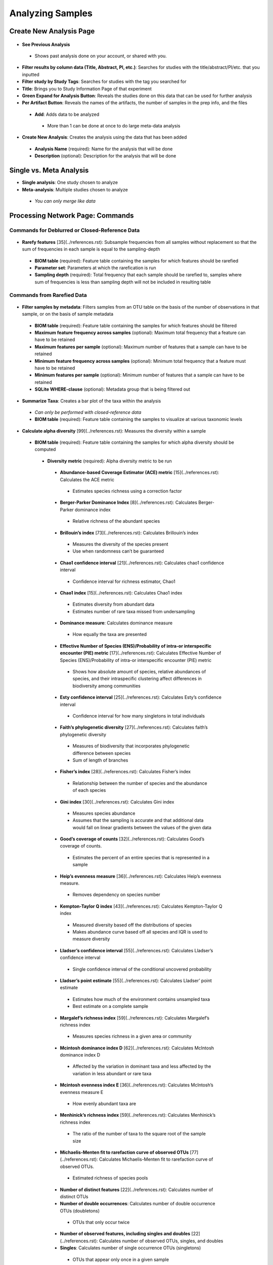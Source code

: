 Analyzing Samples
=================

Create New Analysis Page
------------------------

.. figure::  create_analysis.png
   :align:   center
   
* **See Previous Analysis**
 * Shows past analysis done on your account, or shared with you.
* **Filter results by column data (Title, Abstract, PI, etc.)**: Searches for studies with the title/abstract/PI/etc. that you inputted
* **Filter study by Study Tags**: Searches for studies with the tag you searched for
* **Title**: Brings you to Study Information Page of that experiment
* **Green Expand for Analysis Button**: Reveals the studies done on this data that can be used for further analysis
* **Per Artifact Button**: Reveals the names of the artifacts, the number of samples in the prep info, and the files
 * **Add**: Adds data to be analyzed 
  * More than 1 can be done at once to do large meta-data analysis
* **Create New Analysis**: Creates the analysis using the data that has been added
 * **Analysis Name** (required): Name for the analysis that will be done
 * **Description** (optional): Description for the analysis that will be done

Single vs. Meta Analysis
------------------------------
* **Single analysis**: One study chosen to analyze 
* **Meta-analysis**: Multiple studies chosen to analyze
 * *You can only merge like data*

Processing Network Page: Commands
---------------------------------

Commands for Deblurred or Closed-Reference Data
~~~~~~~~~~~~~~~~~~~~~~~~~~~~~~~~~~~~~~~~~~~~~~~~

.. figure::  rarefy.png
   :align:   center
   
* **Rarefy features** [35](../references.rst): Subsample frequencies from all samples without replacement so that the sum of frequencies in each sample is equal to the sampling-depth  
 *  **BIOM table** (required): Feature table containing the samples for which features should be rarefied
 *  **Parameter set**: Parameters at which the rarefication is run
 *  **Sampling depth** (required): Total frequency that each sample should be rarefied to, samples where sum of frequencies is less than sampling depth will not be included in resulting table

Commands from Rarefied Data
~~~~~~~~~~~~~~~~~~~~~~~~~~~

.. figure::  filtering.png
   :align:   center
   
* **Filter samples by metadata**: Filters samples from an OTU table on the basis of the number of observations in that sample, or on the basis of sample metadata
 * **BIOM table** (required): Feature table containing the samples for which features should be filtered
 * **Maximum feature frequency across samples** (optional): Maximum total frequency that a feature can have to be retained
 * **Maximum features per sample** (optional): Maximum number of features that a sample can have to be retained
 * **Minimum feature frequency across samples** (optional): Minimum total frequency that a feature must have to be retained
 * **Minimum features per sample** (optional): Minimum number of features that a sample can have to be retained
 * **SQLite WHERE-clause** (optional): Metadata group that is being filtered out
* **Summarize Taxa**: Creates a bar plot of the taxa within the analysis
 * *Can only be performed with closed-reference data*
 * **BIOM table** (required): Feature table containing the samples to visualize at various taxonomic levels

.. figure::  alpha_diversity.png
   :align:   center
   
* **Calculate alpha diversity** [99](../references.rst): Measures the diversity within a sample
 * **BIOM table** (required): Feature table containing the samples for which alpha diversity should be computed
  * **Diversity metric** (required): Alpha diversity metric to be run
   * **Abundance-based Coverage Estimator (ACE) metric** [15](../references.rst): Calculates the ACE metric
    * Estimates species richness using a correction factor
   * **Berger-Parker Dominance Index** [8](../references.rst): Calculates Berger-Parker dominance index
    * Relative richness of the abundant species 
   * **Brillouin’s index** [73](../references.rst): Calculates Brillouin’s index 
    * Measures the diversity of the species present
    * Use when randomness can’t be guaranteed
   * **Chao1 confidence interval** [21](../references.rst): Calculates chao1 confidence interval
    * Confidence interval for richness estimator, Chao1
   * **Chao1 index** [15](../references.rst): Calculates Chao1 index
    * Estimates diversity from abundant data
    * Estimates number of rare taxa missed from undersampling 
   * **Dominance measure**: Calculates dominance measure
    * How equally the taxa are presented
   * **Effective Number of Species (ENS)/Probability of intra-or interspecific encounter (PIE) metric** [17](../references.rst): Calculates Effective Number of Species (ENS)/Probability of intra-or interspecific encounter (PIE) metric
    * Shows how absolute amount of species, relative abundances of species, and their intraspecific clustering affect differences in biodiversity among communities
   * **Esty confidence interval** [25](../references.rst): Calculates Esty’s confidence interval
    * Confidence interval for how many singletons in total individuals
   * **Faith’s phylogenetic diversity** [27](../references.rst): Calculates faith’s phylogenetic diversity 
    * Measures of biodiversity that incorporates phylogenetic difference between species
    * Sum of length of branches
   * **Fisher’s index** [28](../references.rst): Calculates Fisher’s index
    * Relationship between the number of species and the abundance of each species
   * **Gini index** [30](../references.rst): Calculates Gini index
    * Measures species abundance
    * Assumes that the sampling is accurate and that additional data would fall on linear gradients between the values of the given data
   * **Good’s coverage of counts** [32](../references.rst): Calculates Good’s coverage of counts.
    * Estimates the percent of an entire species that is represented in a sample
   * **Heip’s evenness measure** [36](../references.rst): Calculates Heip’s evenness measure.
    * Removes dependency on species number 
   * **Kempton-Taylor Q index** [43](../references.rst): Calculates Kempton-Taylor Q index
    * Measured diversity based off the distributions of species 
    * Makes abundance curve based off all species and IQR is used to measure diversity
   * **Lladser’s confidence interval** [55](../references.rst): Calculates Lladser’s confidence interval
    * Single confidence interval of the conditional uncovered probability
   * **Lladser’s point estimate** [55](../references.rst): Calculates Lladser’ point estimate
    * Estimates how much of the environment contains unsampled taxa
    * Best estimate on a complete sample
   * **Margalef’s richness index** [59](../references.rst): Calculates Margalef’s richness index
    * Measures species richness in a given area or community
   * **Mcintosh dominance index D** [62](../references.rst): Calculates McIntosh dominance index D
    * Affected by the variation in dominant taxa and less affected by the variation in less abundant or rare taxa
   * **Mcintosh evenness index E** [36](../references.rst): Calculates McIntosh’s evenness measure E
    * How evenly abundant taxa are
   * **Menhinick’s richness index** [59](../references.rst): Calculates Menhinick’s richness index
    * The ratio of the number of taxa to the square root of the sample size
   * **Michaelis-Menten fit to rarefaction curve of observed OTUs** [77](../references.rst): Calculates Michaelis-Menten fit to rarefaction curve of observed OTUs.
    * Estimated richness of species pools
   * **Number of distinct features** [22](../references.rst): Calculates number of distinct OTUs
   * **Number of double occurrences**: Calculates number of double occurrence OTUs (doubletons)
    * OTUs that only occur twice
   * **Number of observed features, including singles and doubles** [22](../references.rst): Calculates number of observed OTUs, singles, and doubles
   * **Singles**: Calculates number of single occurrence OTUs (singletons)
    * OTUs that appear only once in a given sample
   * **Pielou’s evenness** [72](../references.rst): Calculates Pielou’s eveness
    * Measure of relative evenness of species richness
   * **Robbins’ estimator** [79](../references.rst): Calculates Robbins’ estimator
    * Probability of unobserved outcomes
   * **Shannon’s index** [83](../references.rst): Calculates Shannon’s index
    * Calculates richness and diversity using a natural logarithm 
    * Accounts for both abundance and evenness of the taxa present
   * **Simpson evenness measure E** [84](../references.rst): Calculates Simpson’s evenness measure E.
    * Diversity that account for the number of organisms and number of species 
   * **Simpson’s index** [84](../references.rst): Calculates Simpson’s index
    * Measures the relative abundance of the different species making up the sample richness
   * **Strong’s dominance index (Dw)** [89](../references.rst): Calculates Strong’s dominance index 
    * Measures species abundance unevenness
 * **Phylogenetic tree** (required for Faith PD): Phylogenetic tree to be used with alpha analyses (only include when necessary)
  * Currently the only tree that can be used is the GreenGenes 97% OTU based phylogenetic tree

.. figure::  beta_diversity.png
   :align:   center
   
* **Calculate beta diversity** [99](../references.rst): Measured the diversity between samples
 * **BIOM table** (required): Feature table containing the samples for which beta diversity should be computed
 * **Adjust variance** [14](../references.rst) (phylogenetic only): Performs variance adjustment
  * Weighs distances based on the proportion of the relative abundance represented between the samples at a given node under evaluation
 * **Alpha value** (Generalized UniFrac only): Controls importance of sample proportions
  * 1.0 is weighted normalized UniFrac. 0.0 is close to unweighted UniFrac, but only if the sample  are dichotomized.
 * **Bypass tips** (phylogenetic only): In a bifurcating tree, the tips make up about 50% of the nodes in a tree. By ignoring them, specificity can be traded for reduced compute time. This has the effect of collapsing the phylogeny, and is analogous (in concept) to moving from 99% to 97% OTUs
 * **Diversity metric** (required): Beta diversity metric to be run
  * **Bray-Curtis dissimilarity** [87](../references.rst): Calculates Bray–Curtis dissimilarity
   * Fraction of overabundant counts
  * **Canberra distance** [52](../references.rst): Calculates Canberra distance
   * Overabundance on a feature by feature basis
  * **Chebyshev distance** [11](../references.rst): Calculates Chebyshev distance
   * Maximum distance between two samples
  * **City-block distance** [69](../references.rst):  Calculates City-block distance
   * Similar to the Euclidean distance but the effect of a large difference in a single dimension is reduced
  * **Correlation coefficient** [29](../references.rst): Measures Correlation coefficient
   * Measure of strength and direction of linear relationship between samples
  * **Cosine Similarity** [68](../references.rst): Measures Cosine similarity
   * Ratio of the amount of common species in a sample to the mean of the two samples
  * **Dice measures** [24](../references.rst): Calculates Dice measure
   * Statistic used for comparing the similarity of two samples
   * Only counts true positives once
  * **Euclidean distance** [53](../references.rst): Measures Euclidean distance
   * Species-by-species distance matrix
  * **Generalized Unifrac** [18](../references.rst): Measures Generalized UniFrac
   * Detects a wider range of biological changes compared to unweighted and weighted UniFrac
  * **Hamming distance** [34](../references.rst): Measures Hamming distance
   * Minimum number of substitutions required to change one group to the other
  * **Jaccard similarity index** [41](../references.rst): Calculates Jaccard similarity index
   * Fraction of unique features, regardless of abundance
  * **Kulczynski dissimilarity index** [50](../references.rst): Measures Kulczynski dissimilarity index
   * Describes the dissimilarity between two samples
  * **Mahalanobis distance** [60](../references.rst): Calculates Mahalanobis distance
   * How many standard deviations one sample is away from the mean
   * Unitless and scale-invariant
   * Takes into account the correlations of the data set
  * **Matching components** [42](../references.rst): Measures Matching components
   * Compares indices under all possible situations
  * **Rogers-tanimoto distance** [90](../references.rst): Measures Rogers-Tanimoto distance
   * Allows the possibility of two samples, which are quite different from each other, to both be similar to a third
  * **Russel-Rao coefficient** [81](../references.rst): Calculates Russell-Rao coefficients
   * Equal weight is given to matches and non-matches
  * **Sokal-Michener coefficient** [85](../references.rst): Measures Sokal-Michener coefficient
   * Proportion of matches between samples
  * **Sokal-Sneath Index** [86](../references.rst): Calculates Sokal-Sneath index
   * Measure of species turnover
  * **Species-by-species Euclidean** [53](../references.rst): Measures Species-by-species Euclidean
   * Standardized Euclidean distance between two groups
   * Each coordinate difference between observations is scaled by dividing by the corresponding element of the standard deviation
  * **Squared Euclidean** [53](../references.rst): Measures squared Euclidean distance
   * Place progressively greater weight on samples that are farther apart
  * **Unweighted unifrac** [58](../references.rst): Measures unweighted UniFrac
   * Measures the fraction of unique branch length
  * **Weighted Minkowski metric** [13](../references.rst): Measures Weighted Minkowski metric
   * Allows the use of the k-means-type paradigm to cluster large data sets
  * **Weighted normalized UniFrac** [57](../references.rst): Measures Weighted normalized UniFrac
   * Takes into account abundance
   * Normalization adjusts for varying root-to-tip distances.
  * **Weighted unnormalized UniFrac** [57](../references.rst): Measures Weighted unnormalized UniFrac
   * Takes into account abundance
   * *Doesn't correct for unequal sampling effort or different evolutionary rates between taxa*
  * **Yule index** [28](../references.rst): Measures Yule index
   * Measures biodiversity
   * Determined by the diversity of species and the proportions between the abundance of those species.
 * **Number of jobs**: Number of workers to use
 * **Phylogenetic tree** (required for Mahalanobis distance, Weighted Minkowski metric, and all UniFrac metrics): Phylogenetic tree to be used with beta analyses (only include when necessary)
  * Currently the only tree that can be used is the GreenGenes 97% OTU based phylogenetic tree

Commands from Alpha Diversity Data
~~~~~~~~~~~~~~~~~~~~~~~~~~~~~~~~~~

.. figure::  alpha_correlation.png
   :align:   center
   
* **Alpha Correlation** [80](../references.rst): Determines if the numeric sample metadata category is correlated with alpha diversity
 * **Correlation Method** (required): Correction test being applied
  * **Spearman** [88](../references.rst): Measures if there is a linear relationship between 2 variables
  * **Pearson** [70](../references.rst): Measures how strong the linear relationship is between 2 variables
 * **Alpha Vectors** (required): Vector of alpha diversity values by sample

Commands from Beta Diversity Data
~~~~~~~~~~~~~~~~~~~~~~~~~~~~~~~~~

.. figure::  pcoa.png
   :align:   center
   
* **Perform Principal Coordinate Analysis (PCoA)** [71](../references.rst): Visualizes the similarities and differences between samples using Emperor Plots [95](../references.rst)
 * **Distance matrix** (required): Distance matrix on which the PCoA should be computed

.. figure::  beta_group_significance.png
   :align:   center
   
* **Beta Group Significance**: Determines whether groups of samples are significantly different from one another using a permutation-based statistical test
 * **Distance matrix** (required): Matrix of distances between pairs of samples
 * **Comparison Type** (required): Perform or not perform pairwise tests between all pairs of groups in addition to the test across all groups
 * **Metadata category** (required): Category from metadata file or artifact viewable as metadata
 * **Method** (required): Correlation test being applied
  * **Anosim** [20](../references.rst):  Describes the strength and significance that a category has in determining the distances between points and can accept either categorical or continuous variables in the metadata mapping file
  * **Permanova** [4](../references.rst): Describes the strength and significance that a category has in determining the distances between points and can accept categorical variables
 * **Number of permutations** (required): Number of permutations to be run when computing p-values 

.. figure::  beta_correlation.png
   :align:   center
   
* **Beta Correlation**: Identifies a correlation between the distance matrix and a numeric sample metadata category
 * **Distance-matrix** (required): Matrix of distances between pairs of samples
 * **Correlation method** (required): Correlation test being applied
  * **Spearman** [88](../references.rst): Measures if there is a linear relationship between 2 variables
  * **Pearson** [70](../references.rst): Measures how strong the linear relationship is between 2 variables
 * **Metadata-category** (required): Category from metadata file or artifact viewable as metadata
 * **Number of permutations** (required): Number of permutations to be run when computing p-values

Processing Network Page: Results
--------------------------------

Taxa Bar Plot
~~~~~~~~~~~~~

* **Taxonomic Level**: How specific the taxa will be displayed 
 * 1- Kingdom, 2- Phylum, 3- Class, 4- Order, 5- Genus, 6- Species, 7- Subspecies
* **Color Palette**: Changes the coloring of your taxa bar plot
 * **Discrete**: Each taxon is a different color
 * **Continuous**: Each taxon is a different shade of one color
* **Sort Sample By**: Sorts data by sample metadata or taxonomic abundance and either by ascending or descending order

Alpha Diversity Results
~~~~~~~~~~~~~~~~~~~~~~~

* **Boxplot**: Shows how different measures of alpha diversity correlate with different metadata categories
* **Category**: Choose the metadata category you would like to analyze
* **Kruskal-Wallis** [49](../references.rst): Result of Kruskal-Wallis tests
 * Says if the differences are statistically significant

Alpha Correlation Results
~~~~~~~~~~~~~~~~~~~~~~~~~

* **Boxplot**: Shows how different measures of alpha diversity correlate with different metadata categories
 * Gives the Spearman or Pearson result (rho and p-value)

Beta Diversity Result
~~~~~~~~~~~~~~~~~~~~~
* **Distance Matrix**: Dissimilarity value for each pairwise comparison

PCoA Result
~~~~~~~~~~~
* **Emperor Plot**: Visualization of similarities/dissimilarities between samples
 * **Color Category**: Groups each sample by the given category chosen by a given color
 * **Colors**: Choose colors for each group
 * **Visibility** Allows for making certain samples invisible
  * *Does not remove them from the analysis*
   * Must perform filtering to do that
 * **Shape**: Groups each sample by the given category chosen by a given shape  
 * **Axis**: Change the position of the axis as well as the color of the graph
 * **Scale**: Change the size of a given category 

Beta Group Significance
~~~~~~~~~~~~~~~~~~~~~~~
* **Boxplot**: Shows how different measures of beta diversity correlate with different metadata categories
* Gives the Permanova or Anosim result (psuedo-F and p-value)

Beta Correlation
~~~~~~~~~~~~~~~~

* Gives the Spearman or Pearson result (rho and p-value)
 * **Spearman** [88](../references.rst): Measures if there is a linear relationship between 2 variables
 * **Pearson** [70](../references.rst): Measures how strong the linear relationship is between 2 variables
* Gives scatterplot of the distance matrix on the y and the variable being tested on the x-axis
